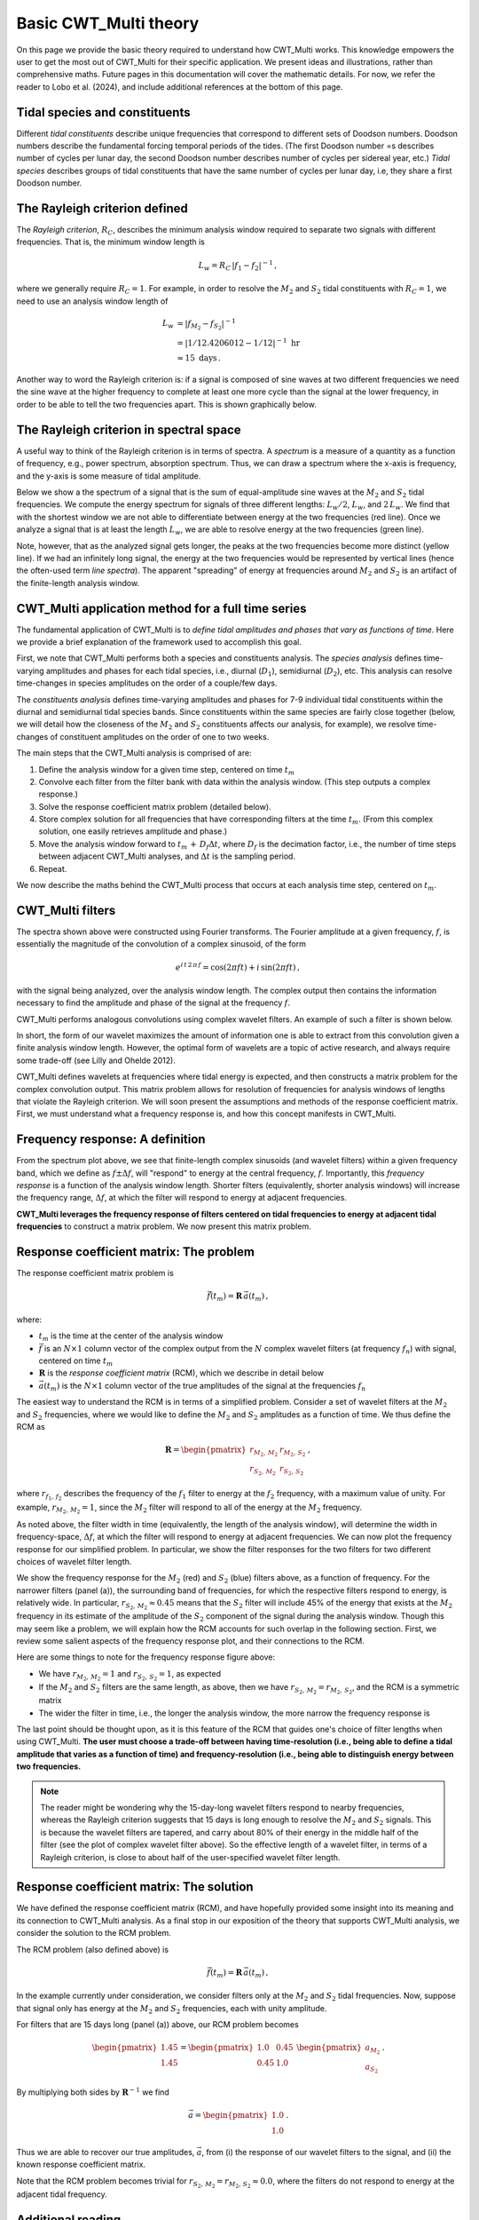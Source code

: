 =========================================
Basic CWT_Multi theory
=========================================

On this page we provide the basic theory required
to understand how CWT_Multi works.
This knowledge empowers the user to get the most out of
CWT_Multi for their specific application.
We present ideas and illustrations, rather than comprehensive maths.
Future pages in this documentation will cover the mathematic details.
For now, we refer the reader to Lobo et al. (2024), and include
additional references at the bottom of this page.


Tidal species and constituents
~~~~~~~~~~~~~~~~~~~~~~~~~
Different *tidal constituents* describe unique frequencies that correspond
to different sets of Doodson numbers.
Doodson numbers describe the fundamental forcing temporal periods of the tides.
(The first Doodson number =s describes number of cycles per lunar day, the second Doodson
number describes number of cycles per sidereal year, etc.)
*Tidal species* describes groups of tidal constituents
that have the same number of cycles per lunar day, i.e, they
share a first Doodson number.


The Rayleigh criterion defined
~~~~~~~~~~~~~~~~~~~~~~~~~
The *Rayleigh criterion*, :math:`R_{C}`, describes the minimum analysis window
required to separate two signals with different frequencies.
That is, the minimum window length is

   .. math::
    L_{w} = R_{C} \, \left | f_{1} - f_{2} \right | ^{-1} \, ,

where we generally require :math:`R_{C} = 1`.
For example, in order to resolve the :math:`M_{2}`
and :math:`S_{2}` tidal constituents with :math:`R_{C}=1`,
we need to use an analysis window length of

   .. math::
     
     L_{w} 
     &= \left | f_{M_{2}} - f_{S_{2}} | ^{-1}  \\
     &= \left | 1/12.4206012 - 1/12 \right | ^{-1} \ \mathrm{hr}  \\
     &\approx 15 \ \mathrm{days} \, . 

Another way to word the Rayleigh criterion is:
if a signal is composed of sine waves at two different frequencies
we need the sine wave at the higher frequency to complete
at least one more cycle than the signal at the lower frequency,
in order to be able to tell the two frequencies apart.
This is shown graphically below.

.. image:: /images/RC_Lw.png
   :width: 600pt

The Rayleigh criterion in spectral space
~~~~~~~~~~~~~~~~~~~~~~~~~
A useful way to think of the Rayleigh criterion is in
terms of spectra.
A *spectrum* is a measure of a quantity as a function of
frequency, e.g., power spectrum, absorption spectrum.
Thus, we can draw a spectrum where the x-axis is
frequency, and the y-axis is some measure of tidal amplitude.

Below we show a the spectrum of a signal that is the sum of
equal-amplitude sine waves at the :math:`M_{2}` and :math:`S_{2}`
tidal frequencies.
We compute the energy spectrum for signals of three different
lengths: :math:`L_{w} / 2`, :math:`L_{w}`, and :math:`2 \, L_{w}`.
We find that with the shortest window we are not able to differentiate between
energy at the two frequencies (red line).
Once we analyze a signal that is at least the length :math:`L_{w}`,
we are able to resolve energy at the two frequencies (green line).

.. image:: /images/RC_spectra.png
   :width: 600pt

Note, however, that as the analyzed signal gets longer,
the peaks at the two frequencies become more distinct (yellow line).
If we had an infinitely long signal, the energy at the two frequencies would be represented by
vertical lines (hence the often-used term *line spectra*).
The apparent "spreading" of energy at frequencies around
:math:`M_{2}` and :math:`S_{2}` is an artifact of the finite-length
analysis window.

CWT_Multi application method for a full time series
~~~~~~~~~~~~~~~~~~~~~~~~~
The fundamental application of CWT_Multi is to *define
tidal amplitudes and phases that vary as functions of time*.
Here we provide a brief explanation of the framework used to accomplish this goal.

First, we note that CWT_Multi performs both a species and constituents analysis.
The *species analysis* defines time-varying amplitudes and phases for each tidal species,
i.e., diurnal (:math:`D_{1}`), semidiurnal (:math:`D_{2}`), etc.
This analysis can resolve time-changes in species amplitudes on the order of a couple/few days.

The *constituents analysis* defines time-varying amplitudes and phases for 7-9 individual tidal
constituents within the diurnal and semidiurnal tidal species bands.
Since constituents within the same species are fairly close together (below, we will detail how the
closeness of the :math:`M_{2}` and :math:`S_{2}` constituents affects our analysis, for example),
we resolve time-changes of constituent amplitudes on the order of one to two weeks.

The main steps that the CWT_Multi analysis is comprised of are:

1. Define the analysis window for a given time step, centered on time :math:`t_m`
2. Convolve each filter from the filter bank with data within the analysis window.
   (This step outputs a complex response.)
3. Solve the response coefficient matrix problem (detailed below).
4. Store complex solution for all frequencies that have corresponding filters at the time :math:`t_m`.
   (From this complex solution, one easily retrieves amplitude and phase.)
5. Move the analysis window forward to :math:`t_m \, + \, D_{f} \Delta t`, where :math:`D_{f}` is
   the decimation factor, i.e., the number of time steps between adjacent CWT_Multi analyses, and
   :math:`\Delta t` is the sampling period.
6. Repeat.


We now describe the maths behind the CWT_Multi process that occurs at each analysis time step,
centered on :math:`t_m`.


CWT_Multi filters
~~~~~~~~~~~~~~~~~~~~~~~~~
The spectra shown above were constructed using Fourier transforms.
The Fourier amplitude at a given frequency, :math:`f`, is essentially the magnitude of the convolution
of a complex sinusoid, of the form

   .. math::
    e^{i \, t \,2 \, \pi \, f}
    = \mathrm{cos}(2 \pi f t ) + i \, \mathrm{sin} (2 \pi f t )  \, ,

with the signal being analyzed, over the analysis window length.
The complex output then contains the information necessary to find
the amplitude and phase of the signal at the frequency :math:`f`.

CWT_Multi performs analogous convolutions using complex wavelet filters.
An example of such a filter is shown below.

.. image:: /images/M2_wavelet.png
   :width: 600pt

In short, the form of our wavelet maximizes the amount
of information one is able to extract from this convolution
given a finite analysis window length.
However, the optimal form of wavelets are a topic of active
research, and always require some trade-off (see Lilly and Ohelde 2012).


CWT_Multi defines wavelets at frequencies where tidal energy is
expected, and then constructs a matrix problem for the complex
convolution output.
This matrix problem allows for resolution of frequencies for
analysis windows of lengths that violate the Rayleigh criterion.
We will soon present the assumptions and methods of the response coefficient
matrix.
First, we must understand what a frequency response is, and how this
concept manifests in CWT_Multi.

Frequency response: A definition
~~~~~~~~~~~~~~~~~~~~~~~~~
From the spectrum plot above, we see that finite-length
complex sinusoids (and wavelet filters) within a given frequency
band, which we define as :math:`f \pm \Delta f`, will "respond" to
energy at the central frequency, :math:`f`.
Importantly, this *frequency response* is a function
of the analysis window length.
Shorter filters (equivalently, shorter analysis windows) will
increase the frequency range, :math:`\Delta f`, at which the filter
will respond to energy at adjacent frequencies.

**CWT_Multi leverages the frequency response of filters
centered on tidal frequencies to energy at adjacent tidal frequencies**
to construct a matrix problem.
We now present this matrix problem.


Response coefficient matrix: The problem
~~~~~~~~~~~~~~~~~~~~~~~~~
The response coefficient matrix problem is

   .. math::
    \vec{f} (t_m) = \boldsymbol{R} \, \vec{a}(t_m) \, ,

where:

- :math:`t_m` is the time at the center of the analysis window
- :math:`\vec{f}` is an :math:`N \times 1` column vector of the complex output from
  the :math:`N` complex wavelet filters (at frequency :math:`f_n`) with signal, centered on time :math:`t_m`
- :math:`\boldsymbol{R}` is the *response coefficient matrix* (RCM), which we describe in detail below
- :math:`\vec{a}(t_m)` is the :math:`N \times 1` column vector of the true amplitudes
  of the signal at the frequencies :math:`f_n`

The easiest way to understand the RCM is in terms of a simplified problem.
Consider a set of wavelet filters at the :math:`M_{2}` and :math:`S_{2}` frequencies,
where we would like to define the :math:`M_{2}` and :math:`S_{2}`
amplitudes as a function of time.
We thus define the RCM as

   .. math::
    \boldsymbol{R} =
    \begin{pmatrix}
    r_{M_{2}, \, M_{2}} & r_{M_{2}, \, S_{2}} \\
    r_{S_{2}, \, M_{2}} & r_{S_{2}, \, S_{2}}
    \end{pmatrix} \, ,

where :math:`r_{f_{1}, \, f_{2}}` describes the frequency of the :math:`f_{1}` filter
to energy at the :math:`f_{2}` frequency, with a maximum value of unity.
For example, :math:`r_{M_{2}, \, M_{2}} = 1`, since the :math:`M_{2}` filter will
respond to all of the energy at the :math:`M_{2}` frequency.

As noted above, the filter width in time (equivalently, the length of the analysis window),
will determine the width in frequency-space, :math:`\Delta f`, at which
the filter will respond to energy at adjacent frequencies.
We can now plot the frequency response for our simplified problem.
In particular, we show the filter responses for the two filters for two different
choices of wavelet filter length.

.. image:: /images/RCM_filter_response.png
   :width: 700pt

We show the frequency response for the :math:`M_{2}` (red)
and :math:`S_{2}` (blue) filters above, as a function of frequency.
For the narrower filters (panel (a)), the surrounding band of frequencies, for which the
respective filters respond to energy, is relatively wide.
In particular, :math:`r_{S_{2}, \, M_{2}} \approx 0.45` means that the :math:`S_{2}` filter
will include 45% of the energy that exists at the :math:`M_{2}` frequency in its estimate
of the amplitude of the :math:`S_{2}` component of the signal during the analysis window.
Though this may seem like a problem, we will explain how the RCM accounts for such overlap in the following section.
First, we review some salient aspects of the frequency response plot, and their connections to the RCM.

Here are some things to note for the frequency response figure above:

- We have :math:`r_{M_{2}, \, M_{2}} = 1` and :math:`r_{S_{2}, \, S_{2}} = 1`,
  as expected
- If the :math:`M_{2}` and :math:`S_{2}` filters are the same length, as above,
  then we have :math:`r_{S_{2}, \, M_{2}} = r_{M_{2}, \, S_{2}}`, and the RCM is a
  symmetric matrix
- The wider the filter in time, i.e., the longer the analysis window, the more narrow
  the frequency response is

The last point should be thought upon, as it is this feature of the RCM that guides
one's choice of filter lengths when using CWT_Multi.
**The user must choose a trade-off between having time-resolution (i.e., being able
to define a tidal amplitude that varies as a function of time) and frequency-resolution
(i.e., being able to distinguish energy between two frequencies.**

.. note::
    The reader might be wondering why the 15-day-long wavelet filters respond to nearby frequencies,
    whereas the Rayleigh criterion suggests that 15 days is long enough to resolve the :math:`M_{2}`
    and :math:`S_{2}` signals.
    This is because the wavelet filters are tapered, and carry about 80% of their energy in the middle
    half of the filter (see the plot of complex wavelet filter above).
    So the effective length of a wavelet filter, in terms of a Rayleigh criterion, is close to about half
    of the user-specified wavelet filter length.



Response coefficient matrix: The solution
~~~~~~~~~~~~~~~~~~~~~~~~~
We have defined the response coefficient matrix (RCM), and have hopefully
provided some insight into its meaning and its connection to CWT_Multi analysis.
As a final stop in our exposition of the theory that supports CWT_Multi analysis,
we consider the solution to the RCM problem.


The RCM problem (also defined above) is

   .. math::
    \vec{f} (t_m) = \boldsymbol{R} \, \vec{a}(t_m) \, ,

In the example currently under consideration, we consider filters
only at the :math:`M_{2}` and :math:`S_{2}` tidal frequencies.
Now, suppose that signal only has energy at the :math:`M_{2}` and :math:`S_{2}`
frequencies, each with unity amplitude.

For filters that are 15 days long (panel (a)) above, our RCM problem
becomes

    .. math::
     \begin{pmatrix}
     1.45 \\
     1.45 \\
     \end{pmatrix}
     =
     \begin{pmatrix}
     1.0 & 0.45 \\
     0.45 & 1.0 
     \end{pmatrix}
     \ \begin{pmatrix}
     a_{M_{2}} \\
     a_{S_{2}}
     \end{pmatrix} \, .

By multiplying both sides by :math:`\boldsymbol{R}^{-1}` we find

    .. math::
     \vec{a} =
     \begin{pmatrix}
     1.0 \\
     1.0
     \end{pmatrix} \, .

Thus we are able to recover our true amplitudes, :math:`\vec{a}`, from
(i) the response of our wavelet filters to the signal, and
(ii) the known response coefficient matrix.

Note that the RCM problem becomes trivial for
:math:`r_{S_{2}, \, M_{2}} = r_{M_{2}, \, S_{2}} \approx 0.0`,
where the filters do not respond to energy at the adjacent tidal frequency.



Additional reading
~~~~~~~~~~~~~~~~~~~~~~~~~



